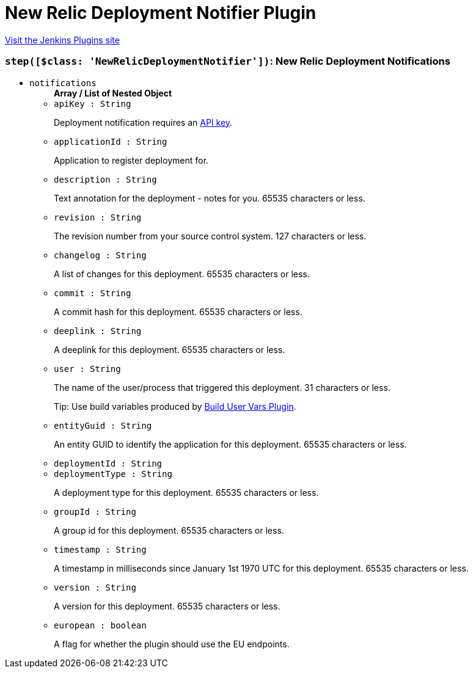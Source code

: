 = New Relic Deployment Notifier Plugin
:page-layout: pipelinesteps

:notitle:
:description:
:author:
:email: jenkinsci-users@googlegroups.com
:sectanchors:
:toc: left
:compat-mode!:


++++
<a href="https://plugins.jenkins.io/newrelic-deployment-notifier">Visit the Jenkins Plugins site</a>
++++


=== `step([$class: 'NewRelicDeploymentNotifier'])`: New Relic Deployment Notifications
++++
<ul><li><code>notifications</code>
<ul><b>Array / List of Nested Object</b>
<li><code>apiKey : String</code>
<div><div>
 <p>Deployment notification requires an <a href="https://docs.newrelic.com/docs/apm/apis/requirements/api-key" rel="nofollow">API key</a>.</p>
</div></div>

</li>
<li><code>applicationId : String</code>
<div><div>
 <p>Application to register deployment for.</p>
</div></div>

</li>
<li><code>description : String</code>
<div><div>
 <p>Text annotation for the deployment - notes for you. 65535 characters or less.</p>
</div></div>

</li>
<li><code>revision : String</code>
<div><div>
 <p>The revision number from your source control system. 127 characters or less.</p>
</div></div>

</li>
<li><code>changelog : String</code>
<div><div>
 <p>A list of changes for this deployment. 65535 characters or less.</p>
</div></div>

</li>
<li><code>commit : String</code>
<div><div>
 <p>A commit hash for this deployment. 65535 characters or less.</p>
</div></div>

</li>
<li><code>deeplink : String</code>
<div><div>
 <p>A deeplink for this deployment. 65535 characters or less.</p>
</div></div>

</li>
<li><code>user : String</code>
<div><div>
 <p>The name of the user/process that triggered this deployment. 31 characters or less.</p>
 <p>Tip: Use build variables produced by <a href="https://wiki.jenkins-ci.org/display/JENKINS/Build+User+Vars+Plugin" rel="nofollow">Build User Vars Plugin</a>.</p>
</div></div>

</li>
<li><code>entityGuid : String</code>
<div><div>
 <p>An entity GUID to identify the application for this deployment. 65535 characters or less.</p>
</div></div>

</li>
<li><code>deploymentId : String</code>
</li>
<li><code>deploymentType : String</code>
<div><div>
 <p>A deployment type for this deployment. 65535 characters or less.</p>
</div></div>

</li>
<li><code>groupId : String</code>
<div><div>
 <p>A group id for this deployment. 65535 characters or less.</p>
</div></div>

</li>
<li><code>timestamp : String</code>
<div><div>
 <p>A timestamp in milliseconds since January 1st 1970 UTC for this deployment. 65535 characters or less.</p>
</div></div>

</li>
<li><code>version : String</code>
<div><div>
 <p>A version for this deployment. 65535 characters or less.</p>
</div></div>

</li>
<li><code>european : boolean</code>
<div><div>
 <p>A flag for whether the plugin should use the EU endpoints.</p>
</div></div>

</li>
</ul></li>
</ul>


++++
